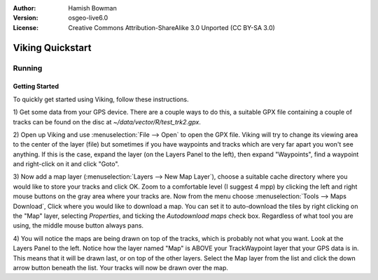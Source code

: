 :Author: Hamish Bowman
:Version: osgeo-live6.0
:License: Creative Commons Attribution-ShareAlike 3.0 Unported  (CC BY-SA 3.0)

.. image:: ../../images/project_logos/logo-viking.png
  :scale: 100 %
  :alt: project logo
  :align: right
  :target: http://sourceforge.net/apps/mediawiki/viking/

********************************************************************************
Viking Quickstart 
********************************************************************************

Running
================================================================================

Getting Started
~~~~~~~~~~~~~~~~~~~~~~~~~~~~~~~~~~~~~~~~~~~~~~~~~~~~~~~~~~~~~~~~~~~~~~~~~~~~~~~~

.. from /usr/share/doc/viking/GETTING_STARTED

To quickly get started using Viking, follow these instructions.

1) Get some data from your GPS device. There are a couple ways to do this,
a suitable GPX file containing a couple of tracks can be found on the disc
at `~/data/vector/R/test_trk2.gpx`.

2) Open up Viking and use :menuselection:`File --> Open` to open the GPX file.
Viking will try to change its viewing area to the center of the layer (file)
but sometimes if you have waypoints and tracks which are very far apart you 
won't see anything. If this is the case, expand the layer (on the Layers 
Panel to the left), then expand "Waypoints", find a waypoint and right-click 
on it and click "Goto".

3) Now add a map layer (:menuselection:`Layers --> New Map Layer`), choose a suitable
cache  directory where you would like to store your tracks and click OK. Zoom
to a comfortable level (I suggest 4 mpp) by clicking the left and right mouse 
buttons on the gray area where your tracks are. Now from the menu choose 
:menuselection:`Tools --> Maps Download`, Click where you would like to download a map. 
You can set it to auto-download the tiles by right clicking on the "Map" layer,
selecting `Properties`, and ticking the `Autodownload maps` check box. 
Regardless of what tool you are using, the middle mouse button always pans. 

4) You will notice the maps are being drawn on top of the tracks, which is 
probably not what you want. Look at the Layers Panel to the left. Notice how 
the layer named "Map" is ABOVE your TrackWaypoint layer that your GPS data is 
in. This means that it will be drawn last, or on top of the other layers. 
Select the Map layer from the list and click the down arrow button beneath 
the list. Your tracks will now be drawn over the map.

.. TODO: some explanation of the layers, etc. is required.

.. Geocoding: available in version 1.3 and newer


